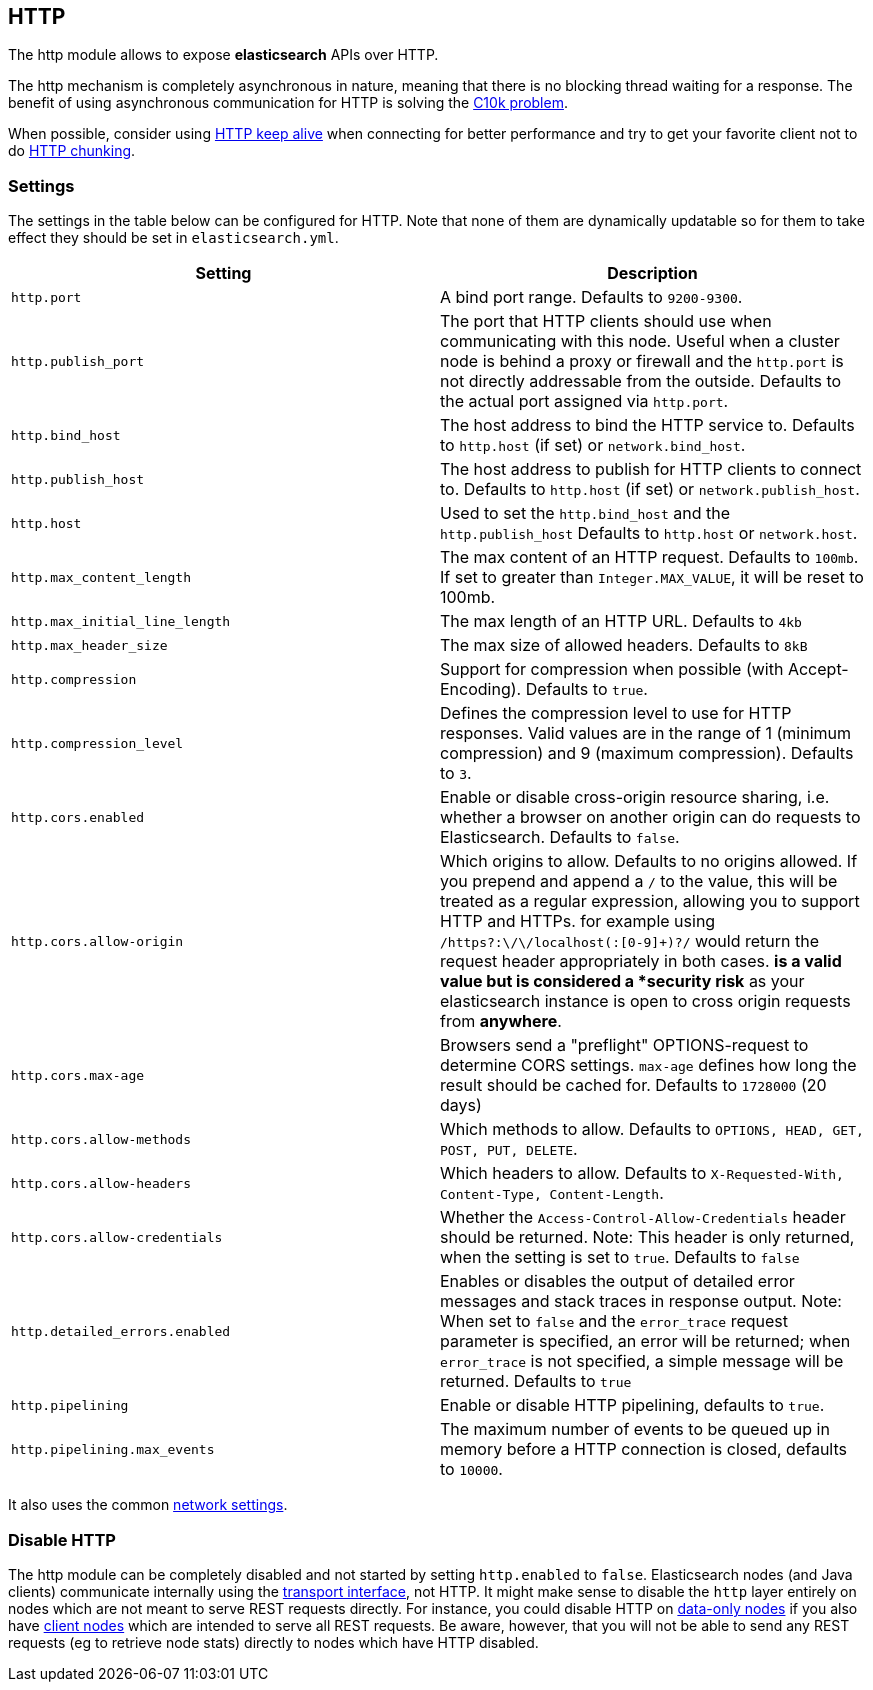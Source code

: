 [[modules-http]]
== HTTP

The http module allows to expose *elasticsearch* APIs
over HTTP.

The http mechanism is completely asynchronous in nature, meaning that
there is no blocking thread waiting for a response. The benefit of using
asynchronous communication for HTTP is solving the
http://en.wikipedia.org/wiki/C10k_problem[C10k problem].

When possible, consider using
http://en.wikipedia.org/wiki/Keepalive#HTTP_Keepalive[HTTP keep alive]
when connecting for better performance and try to get your favorite
client not to do
http://en.wikipedia.org/wiki/Chunked_transfer_encoding[HTTP chunking].

[float]
=== Settings

The settings in the table below can be configured for HTTP. Note that none of
them are dynamically updatable so for them to take effect they should be set in
`elasticsearch.yml`.

[cols="<,<",options="header",]
|=======================================================================
|Setting |Description
|`http.port` |A bind port range. Defaults to `9200-9300`.

|`http.publish_port` |The port that HTTP clients should use when
communicating with this node. Useful when a cluster node is behind a
proxy or firewall and the `http.port` is not directly addressable
from the outside. Defaults to the actual port assigned via `http.port`.

|`http.bind_host` |The host address to bind the HTTP service to. Defaults to `http.host` (if set) or `network.bind_host`.

|`http.publish_host` |The host address to publish for HTTP clients to connect to. Defaults to `http.host` (if set) or `network.publish_host`.

|`http.host` |Used to set the `http.bind_host` and the `http.publish_host` Defaults to `http.host` or `network.host`.

|`http.max_content_length` |The max content of an HTTP request. Defaults to
`100mb`. If set to greater than `Integer.MAX_VALUE`, it will be reset to 100mb.

|`http.max_initial_line_length` |The max length of an HTTP URL. Defaults
to `4kb`

|`http.max_header_size` | The max size of allowed headers.  Defaults to `8kB`


|`http.compression` |Support for compression when possible (with
Accept-Encoding). Defaults to `true`.

|`http.compression_level` |Defines the compression level to use for HTTP responses. Valid values are in the range of 1 (minimum compression)
and 9 (maximum compression). Defaults to `3`.

|`http.cors.enabled` |Enable or disable cross-origin resource sharing,
i.e. whether a browser on another origin can do requests to
Elasticsearch. Defaults to `false`.

|`http.cors.allow-origin` |Which origins to allow. Defaults to no origins
allowed. If you prepend and append a `/` to the value, this will
be treated as a regular expression, allowing you to support HTTP and HTTPs.
for example using `/https?:\/\/localhost(:[0-9]+)?/` would return the
request header appropriately in both cases. `*` is a valid value but is
considered a *security risk* as your elasticsearch instance is open to cross origin
requests from *anywhere*.

|`http.cors.max-age` |Browsers send a "preflight" OPTIONS-request to
determine CORS settings. `max-age` defines how long the result should
be cached for. Defaults to `1728000` (20 days)

|`http.cors.allow-methods` |Which methods to allow. Defaults to
`OPTIONS, HEAD, GET, POST, PUT, DELETE`.

|`http.cors.allow-headers` |Which headers to allow. Defaults to
`X-Requested-With, Content-Type, Content-Length`.

|`http.cors.allow-credentials` | Whether the `Access-Control-Allow-Credentials`
header should be returned. Note: This header is only returned, when the setting is
set to `true`. Defaults to `false`

|`http.detailed_errors.enabled` |Enables or disables the output of detailed error messages
and stack traces in response output. Note: When set to `false` and the `error_trace` request
parameter is specified, an error will be returned; when `error_trace` is not specified, a
simple message will be returned. Defaults to `true`

|`http.pipelining` |Enable or disable HTTP pipelining, defaults to `true`.

|`http.pipelining.max_events` |The maximum number of events to be queued up in memory before a HTTP connection is closed, defaults to `10000`.

|=======================================================================

It also uses the common
<<modules-network,network settings>>.

[float]
=== Disable HTTP

The http module can be completely disabled and not started by setting
`http.enabled` to `false`. Elasticsearch nodes (and Java clients) communicate
internally using the <<modules-transport,transport interface>>, not HTTP. It
might make  sense to disable the `http` layer entirely on nodes which are not
meant to serve REST requests directly. For instance, you could disable HTTP on
<<modules-node,data-only nodes>> if you also have
<<modules-node,client nodes>> which are intended to serve all REST requests.
Be aware, however, that you will not be able to send any REST requests (eg to
retrieve node stats) directly to nodes which have HTTP disabled.
